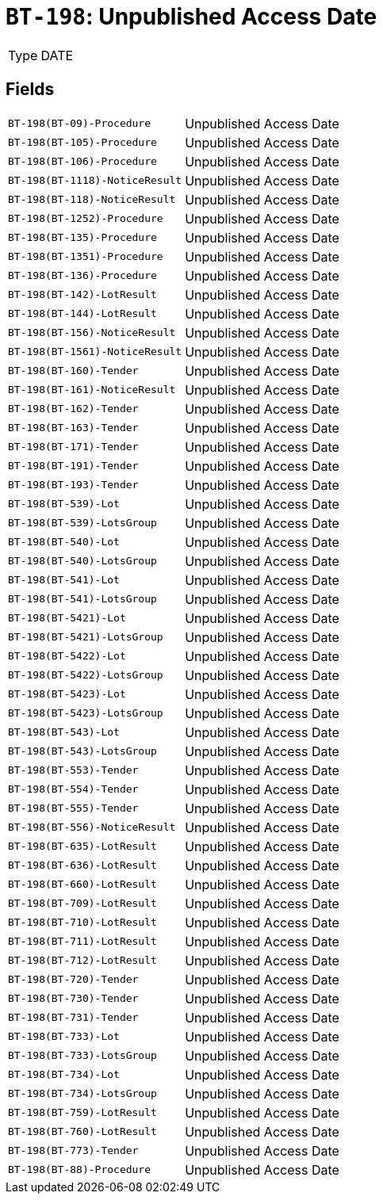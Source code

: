 = `BT-198`: Unpublished Access Date
:navtitle: Business Terms

[horizontal]
Type:: DATE

== Fields
[horizontal]
  `BT-198(BT-09)-Procedure`:: Unpublished Access Date
  `BT-198(BT-105)-Procedure`:: Unpublished Access Date
  `BT-198(BT-106)-Procedure`:: Unpublished Access Date
  `BT-198(BT-1118)-NoticeResult`:: Unpublished Access Date
  `BT-198(BT-118)-NoticeResult`:: Unpublished Access Date
  `BT-198(BT-1252)-Procedure`:: Unpublished Access Date
  `BT-198(BT-135)-Procedure`:: Unpublished Access Date
  `BT-198(BT-1351)-Procedure`:: Unpublished Access Date
  `BT-198(BT-136)-Procedure`:: Unpublished Access Date
  `BT-198(BT-142)-LotResult`:: Unpublished Access Date
  `BT-198(BT-144)-LotResult`:: Unpublished Access Date
  `BT-198(BT-156)-NoticeResult`:: Unpublished Access Date
  `BT-198(BT-1561)-NoticeResult`:: Unpublished Access Date
  `BT-198(BT-160)-Tender`:: Unpublished Access Date
  `BT-198(BT-161)-NoticeResult`:: Unpublished Access Date
  `BT-198(BT-162)-Tender`:: Unpublished Access Date
  `BT-198(BT-163)-Tender`:: Unpublished Access Date
  `BT-198(BT-171)-Tender`:: Unpublished Access Date
  `BT-198(BT-191)-Tender`:: Unpublished Access Date
  `BT-198(BT-193)-Tender`:: Unpublished Access Date
  `BT-198(BT-539)-Lot`:: Unpublished Access Date
  `BT-198(BT-539)-LotsGroup`:: Unpublished Access Date
  `BT-198(BT-540)-Lot`:: Unpublished Access Date
  `BT-198(BT-540)-LotsGroup`:: Unpublished Access Date
  `BT-198(BT-541)-Lot`:: Unpublished Access Date
  `BT-198(BT-541)-LotsGroup`:: Unpublished Access Date
  `BT-198(BT-5421)-Lot`:: Unpublished Access Date
  `BT-198(BT-5421)-LotsGroup`:: Unpublished Access Date
  `BT-198(BT-5422)-Lot`:: Unpublished Access Date
  `BT-198(BT-5422)-LotsGroup`:: Unpublished Access Date
  `BT-198(BT-5423)-Lot`:: Unpublished Access Date
  `BT-198(BT-5423)-LotsGroup`:: Unpublished Access Date
  `BT-198(BT-543)-Lot`:: Unpublished Access Date
  `BT-198(BT-543)-LotsGroup`:: Unpublished Access Date
  `BT-198(BT-553)-Tender`:: Unpublished Access Date
  `BT-198(BT-554)-Tender`:: Unpublished Access Date
  `BT-198(BT-555)-Tender`:: Unpublished Access Date
  `BT-198(BT-556)-NoticeResult`:: Unpublished Access Date
  `BT-198(BT-635)-LotResult`:: Unpublished Access Date
  `BT-198(BT-636)-LotResult`:: Unpublished Access Date
  `BT-198(BT-660)-LotResult`:: Unpublished Access Date
  `BT-198(BT-709)-LotResult`:: Unpublished Access Date
  `BT-198(BT-710)-LotResult`:: Unpublished Access Date
  `BT-198(BT-711)-LotResult`:: Unpublished Access Date
  `BT-198(BT-712)-LotResult`:: Unpublished Access Date
  `BT-198(BT-720)-Tender`:: Unpublished Access Date
  `BT-198(BT-730)-Tender`:: Unpublished Access Date
  `BT-198(BT-731)-Tender`:: Unpublished Access Date
  `BT-198(BT-733)-Lot`:: Unpublished Access Date
  `BT-198(BT-733)-LotsGroup`:: Unpublished Access Date
  `BT-198(BT-734)-Lot`:: Unpublished Access Date
  `BT-198(BT-734)-LotsGroup`:: Unpublished Access Date
  `BT-198(BT-759)-LotResult`:: Unpublished Access Date
  `BT-198(BT-760)-LotResult`:: Unpublished Access Date
  `BT-198(BT-773)-Tender`:: Unpublished Access Date
  `BT-198(BT-88)-Procedure`:: Unpublished Access Date
